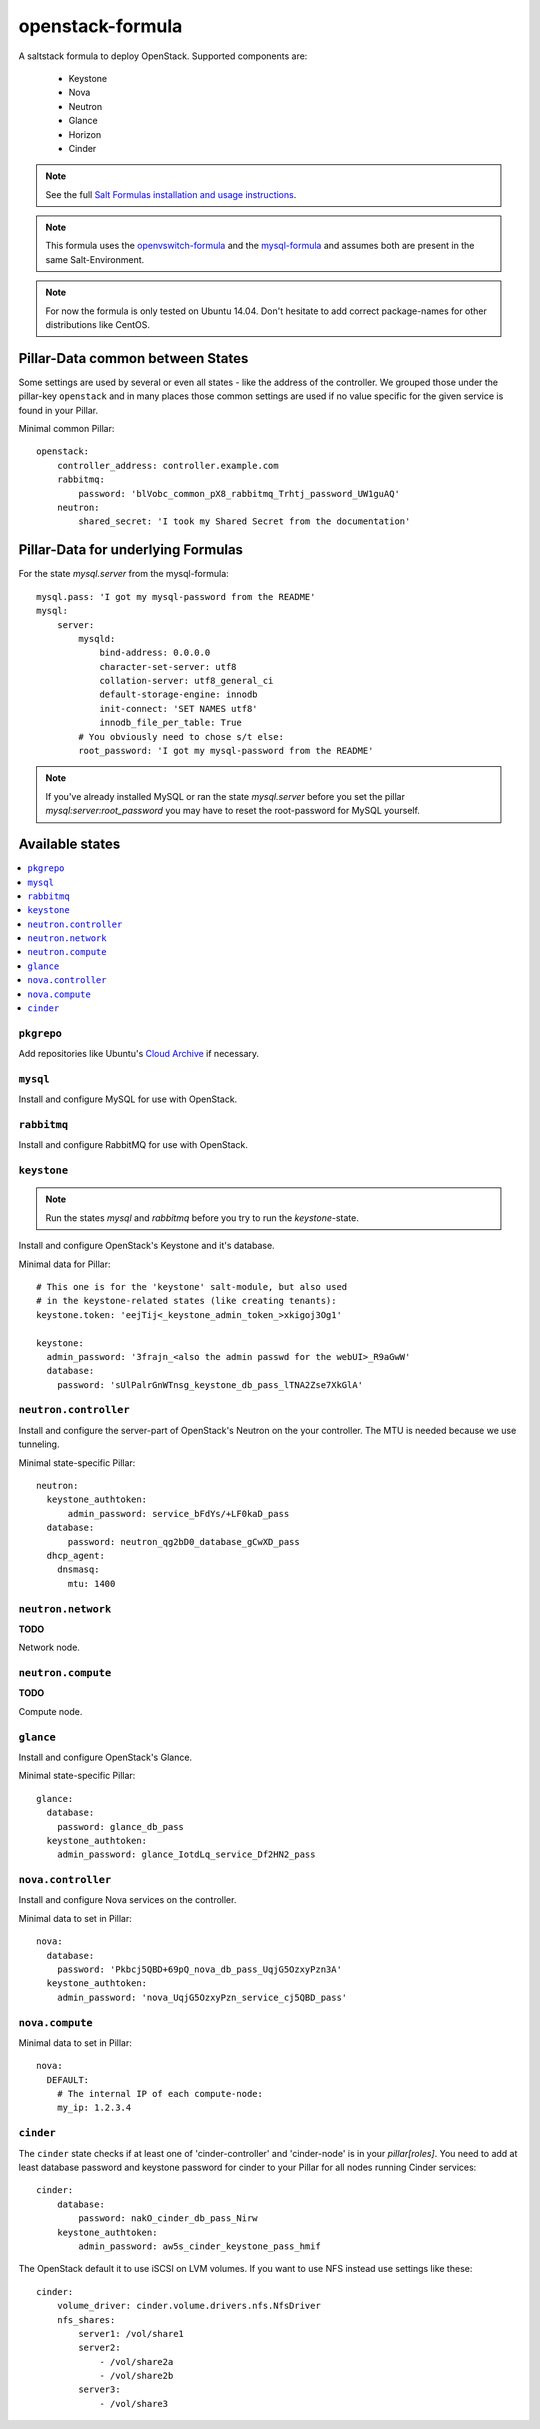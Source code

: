 =================
openstack-formula
=================

A saltstack formula to deploy OpenStack.
Supported components are:
    
  - Keystone
  - Nova
  - Neutron
  - Glance
  - Horizon
  - Cinder

.. note::

    See the full `Salt Formulas installation and usage instructions
    <http://docs.saltstack.com/en/latest/topics/development/conventions/formulas.html>`_.

.. note::
    
    This formula uses the openvswitch-formula_ and the mysql-formula_ and 
    assumes both are present in the same Salt-Environment.

.. note::

    For now the formula is only tested on Ubuntu 14.04. Don't hesitate to
    add correct package-names for other distributions like CentOS.

.. _openvswitch-formula: https://github.com/saltstack-formulas/openvswitch-formula
.. _mysql-formula: https://github.com/saltstack-formulas/mysql-formula

Pillar-Data common between States
=================================
Some settings are used by several or even all states - like the address of 
the controller. We grouped those under the pillar-key ``openstack`` and
in many places those common settings are used if no value specific for
the given service is found in your Pillar.

Minimal common Pillar::

    openstack:
        controller_address: controller.example.com
        rabbitmq:
            password: 'blVobc_common_pX8_rabbitmq_Trhtj_password_UW1guAQ'
        neutron:
            shared_secret: 'I took my Shared Secret from the documentation'

Pillar-Data for underlying Formulas
===================================

For the state `mysql.server` from the mysql-formula::

    mysql.pass: 'I got my mysql-password from the README'
    mysql:
        server:
            mysqld:
                bind-address: 0.0.0.0
                character-set-server: utf8
                collation-server: utf8_general_ci
                default-storage-engine: innodb
                init-connect: 'SET NAMES utf8'
                innodb_file_per_table: True
            # You obviously need to chose s/t else:
            root_password: 'I got my mysql-password from the README'

.. note:: If you've already installed MySQL or ran the state `mysql.server`
        before you set the pillar `mysql:server:root_password` you may
        have to reset the root-password for MySQL yourself.

Available states
================

.. contents::
    :local:

``pkgrepo``
-----------
Add repositories like Ubuntu's `Cloud Archive`_ if necessary.

.. _Cloud Archive: https://wiki.ubuntu.com/ServerTeam/CloudArchive

``mysql``
---------
Install and configure MySQL for use with OpenStack.

``rabbitmq``
------------
Install and configure RabbitMQ for use with OpenStack.

``keystone``
------------

.. note:: Run the states `mysql` and `rabbitmq` before you 
    try to run the `keystone`-state.

Install and configure OpenStack's Keystone and it's database.

Minimal data for Pillar::

    # This one is for the 'keystone' salt-module, but also used
    # in the keystone-related states (like creating tenants):
    keystone.token: 'eejTij<_keystone_admin_token_>xkigoj3Og1'

    keystone:
      admin_password: '3frajn_<also the admin passwd for the webUI>_R9aGwW'
      database: 
        password: 'sUlPalrGnWTnsg_keystone_db_pass_lTNA2Zse7XkGlA'

``neutron.controller``
------------------
Install and configure the server-part of OpenStack's Neutron 
on the your controller. The MTU is needed because we use 
tunneling.

Minimal state-specific Pillar::

    neutron:
      keystone_authtoken:
          admin_password: service_bFdYs/+LF0kaD_pass
      database:
          password: neutron_qg2bD0_database_gCwXD_pass
      dhcp_agent:
        dnsmasq:
          mtu: 1400

``neutron.network``
-------------------
**TODO**

Network node.

``neutron.compute``
-------------------
**TODO**

Compute node.

``glance``
----------
Install and configure OpenStack's Glance.

Minimal state-specific Pillar::

    glance:
      database:
        password: glance_db_pass
      keystone_authtoken:
        admin_password: glance_IotdLq_service_Df2HN2_pass

``nova.controller``
-------------------
Install and configure Nova services on the controller.

Minimal data to set in Pillar::

    nova:
      database:
        password: 'Pkbcj5QBD+69pQ_nova_db_pass_UqjG5OzxyPzn3A'
      keystone_authtoken:
        admin_password: 'nova_UqjG5OzxyPzn_service_cj5QBD_pass'


``nova.compute``
----------------

Minimal data to set in Pillar::

    nova:
      DEFAULT:
        # The internal IP of each compute-node:
        my_ip: 1.2.3.4      


``cinder``
----------
The ``cinder`` state checks if at least one of 'cinder-controller'
and 'cinder-node' is in your `pillar[roles]`.
You need to add at least database password and keystone password
for cinder to your Pillar for all nodes running Cinder services::

    cinder:
        database:
            password: nakO_cinder_db_pass_Nirw
        keystone_authtoken:
            admin_password: aw5s_cinder_keystone_pass_hmif

The OpenStack default it to use iSCSI on LVM volumes.
If you want to use NFS instead use settings like these::

    cinder:
        volume_driver: cinder.volume.drivers.nfs.NfsDriver
        nfs_shares:
            server1: /vol/share1
            server2:
                - /vol/share2a
                - /vol/share2b
            server3:
                - /vol/share3


